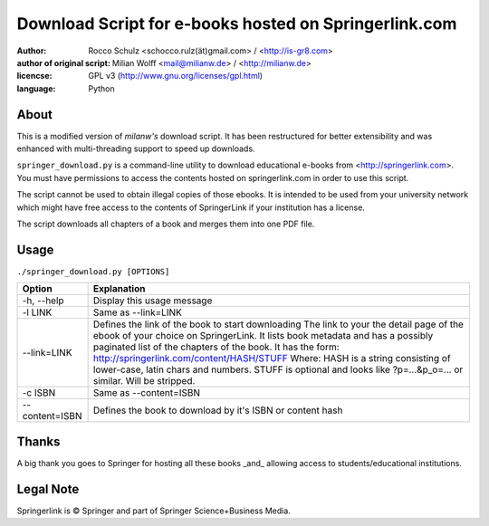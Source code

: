 ======================================================
Download Script for e-books hosted on Springerlink.com
======================================================

:author: Rocco Schulz <schocco.rulz(ät)gmail.com> / <http://is-gr8.com>
:author of original script: Milian Wolff <mail@milianw.de> / <http://milianw.de>

:licencse: GPL v3 (http://www.gnu.org/licenses/gpl.html)
:language: Python

About
=============
This is a modified version of `milanw's` download script. It has been 
restructured for better extensibility and was enhanced with multi-threading 
support to speed up downloads.

``springer_download.py`` is a command-line utility to download educational e-books
from <http://springerlink.com>. You must have permissions to access the contents
hosted on springerlink.com in order to use this script.

The script cannot be used to obtain illegal copies of those ebooks.
It is intended to be used from your university network which might
have free access to the contents of SpringerLink if your institution has a license.

The script downloads all chapters of a book and merges them into one PDF file.

Usage
======

``./springer_download.py [OPTIONS]``

================ ======================================================
Option             Explanation
================ ======================================================
-h, --help       Display this usage message
-l LINK			 Same as --link=LINK
--link=LINK      Defines the link of the book to start downloading
                 The link to your the detail page of the ebook of your
                 choice on SpringerLink. It lists book metadata and has
                 a possibly paginated list of the chapters of the book.
                 It has the form:
                 http://springerlink.com/content/HASH/STUFF
                 Where: HASH is a string consisting of lower-case, 
                 latin chars and numbers.
                 STUFF is optional and looks like ?p=...&p_o=... or 
                 similar. Will be stripped.
-c ISBN			 Same as --content=ISBN
--content=ISBN   Defines the book to download by it's ISBN or content
                 hash


================ ======================================================


Thanks
======
A big thank you goes to Springer for hosting all these books _and_ allowing
access to students/educational institutions.

Legal Note
============
Springerlink is © Springer and part of Springer Science+Business Media.
